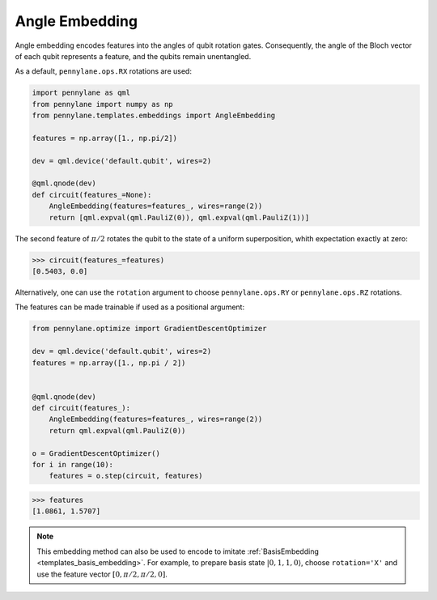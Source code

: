 .. role:: html(raw)
   :format: html

.. _templates_angle_embedding:

Angle Embedding
===============

Angle embedding encodes features into the angles of qubit rotation gates. Consequently, the angle of the
Bloch vector of each qubit represents a feature, and the qubits remain unentangled.

As a default, ``pennylane.ops.RX`` rotations are used:

.. code-block:: python

    import pennylane as qml
    from pennylane import numpy as np
    from pennylane.templates.embeddings import AngleEmbedding

    features = np.array([1., np.pi/2])

    dev = qml.device('default.qubit', wires=2)

    @qml.qnode(dev)
    def circuit(features_=None):
        AngleEmbedding(features=features_, wires=range(2))
        return [qml.expval(qml.PauliZ(0)), qml.expval(qml.PauliZ(1))]

The second feature of :math:`\pi/2` rotates the qubit to the state of a uniform superposition,
whith expectation exactly at zero:

>>> circuit(features_=features)
[0.5403, 0.0]

Alternatively, one can use the ``rotation`` argument to choose ``pennylane.ops.RY`` or ``pennylane.ops.RZ`` rotations.

The features can be made trainable if used as a positional argument:

.. code-block:: python

    from pennylane.optimize import GradientDescentOptimizer

    dev = qml.device('default.qubit', wires=2)
    features = np.array([1., np.pi / 2])


    @qml.qnode(dev)
    def circuit(features_):
        AngleEmbedding(features=features_, wires=range(2))
        return qml.expval(qml.PauliZ(0))

    o = GradientDescentOptimizer()
    for i in range(10):
        features = o.step(circuit, features)

>>> features
[1.0861, 1.5707]

.. note::

    This embedding method can also be used to encode to imitate :ref:`BasisEmbedding <templates_basis_embedding>`.
    For example, to prepare basis state :math:`|0,1,1,0\rangle`, choose ``rotation='X'``
    and use the feature vector :math:`[0,\pi/2,\pi/2,0]`.


